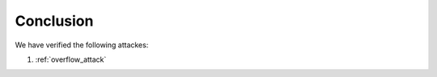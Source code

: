 .. _erc20_conclusion:

##########
Conclusion
##########

We have verified the following attackes:

#. :ref:`overflow_attack` 
